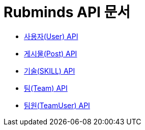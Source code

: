 = Rubminds API 문서

- link:/docs/user.html[사용자(User) API]
- link:/docs/post.html[게시물(Post) API]
- link:/docs/skill.html[기술(SKILL) API]
- link:/docs/team.html[팀(Team) API]
- link:/docs/team.html[팀원(TeamUser) API]
